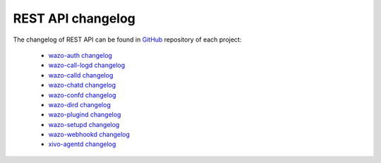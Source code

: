 .. _rest-api_changelog:

******************
REST API changelog
******************

The changelog of REST API can be found in `GitHub <https://github.com/wazo-pbx>`_ repository of each project:

 * `wazo-auth changelog <https://github.com/wazo-pbx/wazo-auth/blob/master/CHANGELOG.md>`_
 * `wazo-call-logd changelog <https://github.com/wazo-pbx/wazo-call-logd/blob/master/CHANGELOG.md>`_
 * `wazo-calld changelog <https://github.com/wazo-pbx/wazo-calld/blob/master/CHANGELOG.md>`_
 * `wazo-chatd changelog <https://github.com/wazo-pbx/wazo-chatd/blob/master/CHANGELOG.md>`_
 * `wazo-confd changelog <https://github.com/wazo-pbx/wazo-confd/blob/master/CHANGELOG.md>`_
 * `wazo-dird changelog <https://github.com/wazo-pbx/wazo-dird/blob/master/CHANGELOG.md>`_
 * `wazo-plugind changelog <https://github.com/wazo-pbx/wazo-plugind/blob/master/CHANGELOG.md>`_
 * `wazo-setupd changelog <https://github.com/wazo-pbx/wazo-setupd/blob/master/CHANGELOG.md>`_
 * `wazo-webhookd changelog <https://github.com/wazo-pbx/wazo-webhookd/blob/master/CHANGELOG.md>`_
 * `xivo-agentd changelog <https://github.com/wazo-pbx/xivo-agentd/blob/master/CHANGELOG.md>`_
